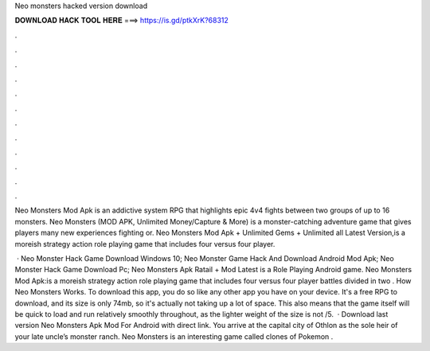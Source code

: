 Neo monsters hacked version download



𝐃𝐎𝐖𝐍𝐋𝐎𝐀𝐃 𝐇𝐀𝐂𝐊 𝐓𝐎𝐎𝐋 𝐇𝐄𝐑𝐄 ===> https://is.gd/ptkXrK?68312



.



.



.



.



.



.



.



.



.



.



.



.

Neo Monsters Mod Apk is an addictive system RPG that highlights epic 4v4 fights between two groups of up to 16 monsters. Neo Monsters (MOD APK, Unlimited Money/Capture & More) is a monster-catching adventure game that gives players many new experiences fighting or. Neo Monsters Mod Apk + Unlimited Gems + Unlimited all Latest Version,is a moreish strategy action role playing game that includes four versus four player.

 · Neo Monster Hack Game Download Windows 10; Neo Monster Game Hack And Download Android Mod Apk; Neo Monster Hack Game Download Pc; Neo Monsters Apk Ratail + Mod Latest is a Role Playing Android game. Neo Monsters Mod Apk:is a moreish strategy action role playing game that includes four versus four player battles divided in two . How Neo Monsters Works. To download this app, you do so like any other app you have on your device. It's a free RPG to download, and its size is only 74mb, so it's actually not taking up a lot of space. This also means that the game itself will be quick to load and run relatively smoothly throughout, as the lighter weight of the size is not /5.  · Download last version Neo Monsters Apk Mod For Android with direct link. You arrive at the capital city of Othlon as the sole heir of your late uncle’s monster ranch. Neo Monsters is an interesting game called clones of Pokemon .
